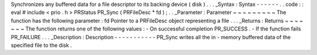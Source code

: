 Synchronizes
any
buffered
data
for
a
file
descriptor
to
its
backing
device
(
disk
)
.
.
.
_Syntax
:
Syntax
-
-
-
-
-
-
.
.
code
:
:
eval
#
include
<
prio
.
h
>
PRStatus
PR_Sync
(
PRFileDesc
*
fd
)
;
.
.
_Parameter
:
Parameter
~
~
~
~
~
~
~
~
~
The
function
has
the
following
parameter
:
fd
Pointer
to
a
PRFileDesc
object
representing
a
file
.
.
.
_Returns
:
Returns
~
~
~
~
~
~
~
The
function
returns
one
of
the
following
values
:
-
On
successful
completion
PR_SUCCESS
.
-
If
the
function
fails
PR_FAILURE
.
.
.
_Description
:
Description
-
-
-
-
-
-
-
-
-
-
-
PR_Sync
writes
all
the
in
-
memory
buffered
data
of
the
specified
file
to
the
disk
.
